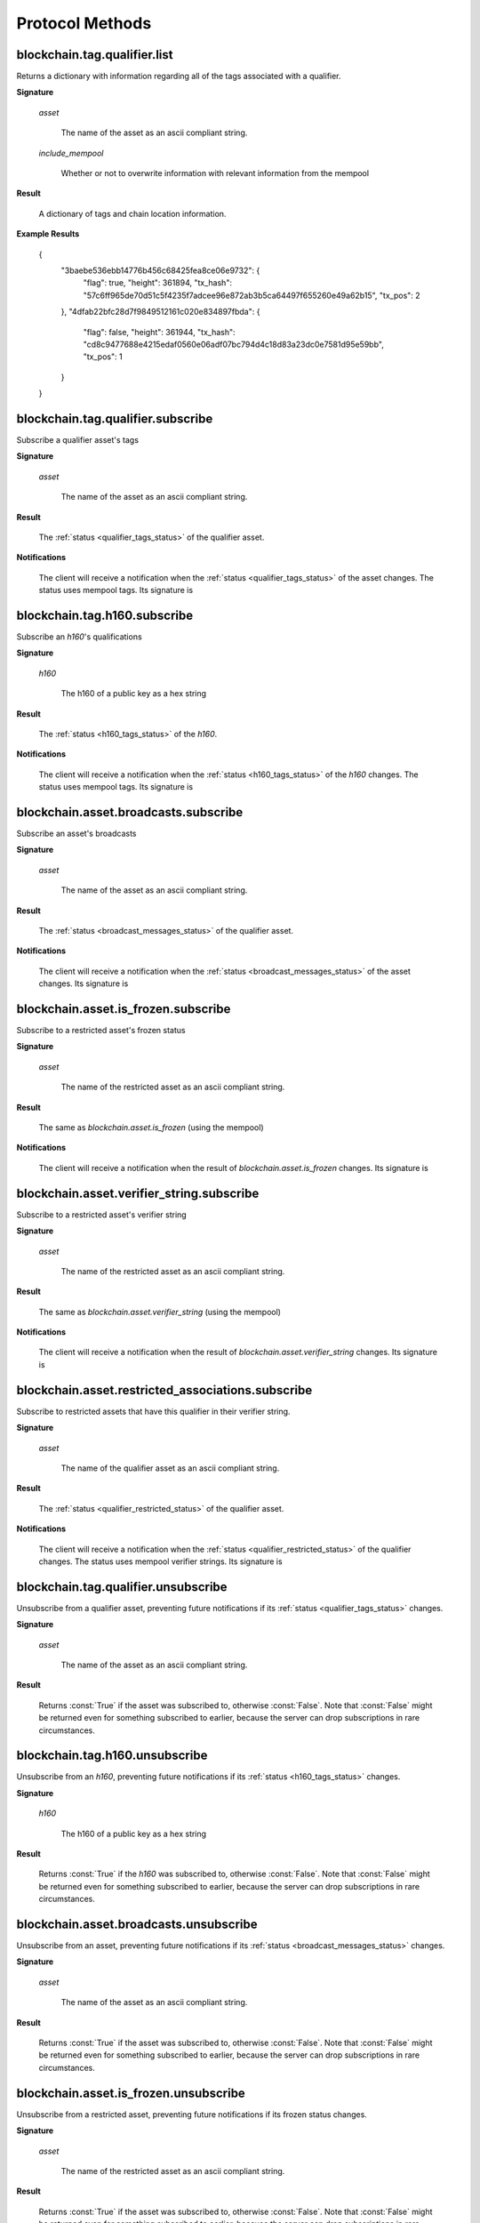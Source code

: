 ==================
 Protocol Methods
==================

blockchain.tag.qualifier.list
========================================

Returns a dictionary with information regarding all of the tags associated with a qualifier.

**Signature**

    .. function:: blockchain.tag.qualifier.list(asset, include_mempool=True)
    .. versionadded:: 1.11

    *asset*

      The name of the asset as an ascii compliant string.

    *include_mempool*

      Whether or not to overwrite information with relevant information from the mempool


**Result**

    A dictionary of tags and chain location information.

**Example Results**

    {
      "3baebe536ebb14776b456c68425fea8ce06e9732": {
          "flag": true,
          "height": 361894,
          "tx_hash": "57c6ff965de70d51c5f4235f7adcee96e872ab3b5ca64497f655260e49a62b15",
          "tx_pos": 2
      },
      "4dfab22bfc28d7f9849512161c020e834897fbda": {
          "flag": false,
          "height": 361944,
          "tx_hash": "cd8c9477688e4215edaf0560e06adf07bc794d4c18d83a23dc0e7581d95e59bb",
          "tx_pos": 1
      }
    }


blockchain.tag.qualifier.subscribe
===============================

Subscribe a qualifier asset's tags

**Signature**

  .. function:: blockchain.tag.qualifier.subscribe(asset)
  .. versionadded:: 1.11

  *asset*

    The name of the asset as an ascii compliant string.

**Result**

  The :ref:`status <qualifier_tags_status>` of the qualifier asset.

**Notifications**

  The client will receive a notification when the :ref:`status <qualifier_tags_status>` of the asset
  changes. The status uses mempool tags. Its signature is

    .. function:: blockchain.asset.broadcasts.subscribe(asset, status)
       :noindex:

blockchain.tag.h160.subscribe
===============================

Subscribe an `h160`'s qualifications

**Signature**

  .. function:: blockchain.tag.h160.subscribe(h160)
  .. versionadded:: 1.11

  *h160*

    The h160 of a public key as a hex string

**Result**

  The :ref:`status <h160_tags_status>` of the `h160`.

**Notifications**

  The client will receive a notification when the :ref:`status <h160_tags_status>` of the `h160`
  changes. The status uses mempool tags. Its signature is

    .. function:: blockchain.tag.h160.subscribe(h160, status)
       :noindex:

blockchain.asset.broadcasts.subscribe
===============================

Subscribe an asset's broadcasts

**Signature**

  .. function:: blockchain.asset.broadcasts.subscribe(asset)
  .. versionadded:: 1.11

  *asset*

    The name of the asset as an ascii compliant string.

**Result**

  The :ref:`status <broadcast_messages_status>` of the qualifier asset.

**Notifications**

  The client will receive a notification when the :ref:`status <broadcast_messages_status>` of the asset
  changes.  Its signature is

    .. function:: blockchain.asset.broadcasts.subscribe(asset, status)
       :noindex:

blockchain.asset.is_frozen.subscribe
===============================

Subscribe to a restricted asset's frozen status

**Signature**

  .. function:: blockchain.asset.is_frozen.subscribe(asset)
  .. versionadded:: 1.11

  *asset*

    The name of the restricted asset as an ascii compliant string.

**Result**

  The same as `blockchain.asset.is_frozen` (using the mempool)

**Notifications**

  The client will receive a notification when the result of `blockchain.asset.is_frozen` changes.
  Its signature is

    .. function:: blockchain.asset.is_frozen.subscribe(asset, result)
       :noindex:

blockchain.asset.verifier_string.subscribe
===============================

Subscribe to a restricted asset's verifier string

**Signature**

  .. function:: blockchain.asset.verifier_string.subscribe(asset)
  .. versionadded:: 1.11

  *asset*

    The name of the restricted asset as an ascii compliant string.

**Result**

  The same as `blockchain.asset.verifier_string` (using the mempool)

**Notifications**

  The client will receive a notification when the result of `blockchain.asset.verifier_string` changes.
  Its signature is

    .. function:: blockchain.asset.verifier_string.subscribe(asset, result)
       :noindex:

blockchain.asset.restricted_associations.subscribe
===============================

Subscribe to restricted assets that have this qualifier in their
verifier string.

**Signature**

  .. function:: blockchain.asset.restricted_associations.subscribe(asset)
  .. versionadded:: 1.11

  *asset*

    The name of the qualifier asset as an ascii compliant string.

**Result**

  The :ref:`status <qualifier_restricted_status>` of the qualifier asset.

**Notifications**

  The client will receive a notification when the :ref:`status <qualifier_restricted_status>` of the qualifier
  changes. The status uses mempool verifier strings. Its signature is

    .. function:: blockchain.asset.restricted_associations.subscribe(asset, status)
       :noindex:

blockchain.tag.qualifier.unsubscribe
=================================

Unsubscribe from a qualifier asset, preventing future notifications if its :ref:`status
<qualifier_tags_status>` changes.

**Signature**

  .. function:: blockchain.tag.qualifier.unsubscribe(asset)
  .. versionadded:: 1.11

  *asset*

    The name of the asset as an ascii compliant string.

**Result**

  Returns :const:`True` if the asset was subscribed to, otherwise :const:`False`.
  Note that :const:`False` might be returned even for something subscribed to earlier,
  because the server can drop subscriptions in rare circumstances.

blockchain.tag.h160.unsubscribe
=================================

Unsubscribe from an `h160`, preventing future notifications if its :ref:`status
<h160_tags_status>` changes.

**Signature**

  .. function:: blockchain.tag.h160.unsubscribe(h160)
  .. versionadded:: 1.11

  *h160*

    The h160 of a public key as a hex string

**Result**

  Returns :const:`True` if the `h160` was subscribed to, otherwise :const:`False`.
  Note that :const:`False` might be returned even for something subscribed to earlier,
  because the server can drop subscriptions in rare circumstances.

blockchain.asset.broadcasts.unsubscribe
=================================

Unsubscribe from an asset, preventing future notifications if its :ref:`status
<broadcast_messages_status>` changes.

**Signature**

  .. function:: blockchain.asset.broadcasts.unsubscribe(asset)
  .. versionadded:: 1.11

  *asset*

    The name of the asset as an ascii compliant string.

**Result**

  Returns :const:`True` if the asset was subscribed to, otherwise :const:`False`.
  Note that :const:`False` might be returned even for something subscribed to earlier,
  because the server can drop subscriptions in rare circumstances.

blockchain.asset.is_frozen.unsubscribe
=================================

Unsubscribe from a restricted asset, preventing future notifications if its 
frozen status changes.

**Signature**

  .. function:: blockchain.asset.is_frozen.unsubscribe(asset)
  .. versionadded:: 1.11

  *asset*

    The name of the restricted asset as an ascii compliant string.

**Result**

  Returns :const:`True` if the asset was subscribed to, otherwise :const:`False`.
  Note that :const:`False` might be returned even for something subscribed to earlier,
  because the server can drop subscriptions in rare circumstances.

blockchain.asset.verifier_string.unsubscribe
=================================

Unsubscribe from a restricted asset, preventing future notifications if its 
verifier string changes.

**Signature**

  .. function:: blockchain.asset.verifier_string.unsubscribe(asset)
  .. versionadded:: 1.11

  *asset*

    The name of the restricted asset as an ascii compliant string.

**Result**

  Returns :const:`True` if the asset was subscribed to, otherwise :const:`False`.
  Note that :const:`False` might be returned even for something subscribed to earlier,
  because the server can drop subscriptions in rare circumstances.

blockchain.asset.restricted_associations.unsubscribe
=================================

Unsubscribe from a qualifier asset, preventing future notifications if its :ref:`status
<qualifier_restricted_status>` changes.

**Signature**

  .. function:: blockchain.asset.restricted_associations.unsubscribe(asset)
  .. versionadded:: 1.11

  *asset*

    The name of the qualifier asset as an ascii compliant string.

**Result**

  Returns :const:`True` if the asset was subscribed to, otherwise :const:`False`.
  Note that :const:`False` might be returned even for something subscribed to earlier,
  because the server can drop subscriptions in rare circumstances.

blockchain.tag.check
========================================

Returns a dictionary with information regarding a tagged address's h160.

**Signature**

    .. function:: blockchain.tag.check(h160, asset)
    .. versionchanged:: 1.11
      renamed function
    .. versionadded:: 1.10

    *h160*

      The h160 of a public key as a hex string

    *asset*

      A restricted or qualifing asset as an ascii-compliant string

**Result**

    A dictionary containing a flag. If there is no on-chain data, this defaults to :const:`false`. Otherwise chain location information is included.

    If *asset* is a qualifing asset, a :const:`true` flag denotes that this public key is tagged by qualifier.

    If *asset* is a restricted asset, a :const:`true` flag denotes that this public key is frozen from spending the restricted asset.

**Example Results**

    {
      "flag": true,
      "height": 1047144,
      "tx_hash": "7e176ed933db1d57b81d939b5ee328bbd483d62f896c2bf0f0c709c44d7790b1",
      "tx_pos": 1
    }

blockchain.tag.h160.list
========================================

Returns a dictionary with information regarding all of the tags associated with a h160.

**Signature**

    .. function:: blockchain.tag.h160.list(h160, include_mempool=True)
    .. versionchanged:: 1.11
      renamed function
    .. versionadded:: 1.10

    *h160*

      The h160 of a public key as a hex string

    *include_mempool*

      Whether or not to overwrite information with relevant information from the mempool


**Result**

    A dictionary of tags and chain location information.

**Example Results**

    {
      "#QUALTEST": {
          "flag": true,
          "height": 1047144,
          "tx_hash": "7e176ed933db1d57b81d939b5ee328bbd483d62f896c2bf0f0c709c44d7790b1",
          "tx_pos": 1
      },
      "$TESTASSET1": {
          "flag": true,
          "height": 1047145,
          "tx_hash": "a93d7bd4cbc83ba334b48658a9b94a4718c497c0d7c39cba8281a07249fc1431",
          "tx_pos": 1
      }
    }

blockchain.asset.is_frozen
========================================

Returns a dictionary with information regarding whether a restricted asset is globally frozen.

**Signature**

    .. function:: blockchain.asset.is_frozen(asset, include_mempool=True)
    .. versionadded:: 1.10

    *asset*

      A restricted asset as an ascii-compliant string

    *include_mempool*

      Whether or not to overwrite information with relevant information from the mempool


**Result**

    A dictionary containing a *frozen* booelean. If there is no on-chain data, this defaults to :const:`false`. Otherwise chain location information is included.

**Example Results**

    {
      "frozen": false,
      "height": 1047127,
      "tx_hash": "41ac251f352ba497c8b3af9e28aa0db889da287423a01e611c6169cc43b8596b",
      "tx_pos": 1
    }

blockchain.asset.verifier_string
========================================

Returns a dictionary with information about a restricted asset's qualifications

**Signature**

    .. function:: blockchain.asset.verifier_string(asset, include_mempool=True)
    .. versionchanged:: 1.11
      renamed function
    .. versionadded:: 1.10

    *asset*

      A restricted asset as an ascii-compliant string

    *include_mempool*

      Whether or not to overwrite information with relevant information from the mempool


**Result**

    A dictionary containing a qualifier boolean logic string to show what qualifier tags an address needs to recieve this asset.

**Example Results**

    {
      "height": 1047149,
      "qualifying_tx_pos": 1,
      "restricted_tx_pos": 4,
      "string": "QUALTEST|QUALTEST",
      "tx_hash": "db27e9b9471f5695685fb018889ac4601720655f68194bfbbc5a835fb35b4369"
    }

blockchain.asset.restricted_associations
========================================

Returns a list of restricted assets of who's qualifing string contains the qualifier asset in some form

**Signature**

    .. function:: blockchain.asset.restricted_associations(asset, include_mempool=True)
    .. versionchanged:: 1.11
    .. versionadded:: 1.10

    *asset*

      A qualifying asset as an ascii-compliant string

    *include_mempool*

      Whether or not to overwrite information with relevant information from the mempool


**Result**

    A dictionary containing restricted assets and on-chain location data

**Example Results**

    {
      "$SWAP": {
          "associated": true,
          "height": 756895,
          "qualifying_tx_pos": 0,
          "restricted_tx_pos": 4,
          "tx_hash": "a2b634e160974348647484302501a64bc80a841d4a9ea833498a47e72e987628"
      }
    }

blockchain.asset.list_addresses_by_asset
========================================

An **optional** method. Requires --assetindex=1 in ravend. Returns an error if unavaliable. Returns a dictionary with information about what address(es) hold an asset.

**Signature**

  .. function:: blockchain.asset.list_addresses_by_asset(asset, onlytotal=false, count=1000, start=0)
  .. versionadded:: 1.9

  *asset*

    An ascii-compliant asset name

  *onlytotal*

    If :const:`True`, only the number of addresses holding this asset is returned.
    Otherwise, addresses with values are returned.

  *count*

    Only matters if :const:`onlytotal` is :const:`True`.
    Truncates the results to this number. Maximum of 1000 and must be at least 1.

  *start*

    Only matters if :const:`onlytotal` is :const:`True`.
    Result skips over this many addresses and returns the next :const:`count`. Must be
    0 or greater.

**Result**

    If *onlytotal* is :const:`false`:

       A dictionary mapping addresses to their asset count

    If *onlytotal* is :const:`true`:

       A dictionary denoting how many addresses total hold this asset

**Example Results**

When *onlytotal* is :const:`false`::

 {
    "R9HC7XkCwnQA5dQZ18BntXgUe9ESuALU3J": 2,
    "R9HCY7PtFZb6RkvdnpDjDhguRTWMTEYW6q": 1,
    "R9HCbhPSLkPtnESx2FSSUEdAxK6CfVQKJ3": 1,
    "R9HCeygiyUGSuB2njMEy3P5NDNdL2zuCDv": 1,
    "R9HCgctF8nRUfR7Liy2WJw6nN6naeihYDa": 1,
    "R9HCmJtzYdCJ4Zw2ziaSgwWzwQPqsopRWA": 1,
    "R9HCsMj7kCMatpR6sWo9dwNUA3caLf4G6F": 1,
    "R9HD36FUXbF1Eq6ZU4ukQAHKXrUcB5zz6n": 1,
    "R9HD7HTST7SshLdbHdGpFXNpXWab1iRQEF": 1,
    "R9HDH3ZDuLRVF8ivzUwnojZa7thtRXQooM": 1
 }

When *onlytotal* is :const:`true`::

 {
    "unique_addresses": 91570
 }

blockchain.asset.get_assets_with_prefix
=======================================

Returns a list of assets that begin with the prefix. Comparable to the regex
\^{{prefix}}.*\.

**Signature**

  .. function:: blockchain.asset.get_assets_with_prefix(prefix)
  .. versionadded:: 1.9

  *prefix*

    What the asset should begin with.

**Result**

  A list of assets that begin with the prefix.

**Result Example**

::

  [AN_ASSET, ANT, AN_ASSET/SUB_ASSET, ANT#UNIQUE]

blockchain.asset.broadcasts
=======================================

Return the messages broadcast from a (message channel) asset broadcast.

**Signature**

  .. function:: blockchain.asset.broadcasts(message_channel)
  .. versionadded:: 1.9

  *message_channel*

    The message channel asset.

**Result**

  A list containing a history of all broadcasts made from this message
  channel sorted by height. The values are txid, the broadcast
  data, the transaction height, and position in the transactions of the broadcast.

**Result Example**

::

  [
    {
      "tx_hash": "d5948b8df75c2590bcf4cc2c73abccdfd13ad5afbe37f4445abcc0a048392782",
      "data": "Qme7ss3ARVgxv6rXqVPiikMJ8u2NLgmgszg13pYrDKEoiu",
      "height": 1830170,
      "tx_pos": 1
    }
  ]

blockchain.asset.get_meta
=================================

Return metadata associated with a certain asset.

**Signature**

  .. function:: blockchain.asset.get_meta(asset, include_mempool=True)
  .. versionchanged:: 1.11
  .. versionadded:: 1.8

  *asset*

    The name of the asset as an ascii compliant string.

  *include_mempool*

    Whether or not to overwrite information with relevant information from the mempool

**Result**

  Each result is a dictionary with the following keys:

  * *sats_in_circulation*

    A number from 1-21,000,000,000*100,000,000.
    The number of this asset currently in circulation. (The total number of this asset created.)

  * *divisions*

    A number from 0-8.
    The number of sub-divisions this asset can be split into.
    0 means whole numbers, 1 means tenths, 2 means hundredths, etc.

  * *reissuable*

    A boolean.
    Whether the owner of this asset's ownership asset can change its
    metadata.

  * *has_ipfs*

    A boolean.
    Whether this asset has an associated IPFS hash.

  * *ipfs*

    Only if *has_ipfs* is *true*.
    The base58 encoded IPFS hash associated with this asset.

  * *source*

    The source of this metadata on-chain.

  * *source_divisions*

    The previous source of this metadata on-chain that has divisions. (Only if this asset has been reissued with an divisions value of 0xFF.)

  * *source_ipfs*

    The previous source of this metadata on-chain that has the ipfs. (Only if this asset has been reissued with no asset change.)

**Result Example**

::

  {
    "sats_in_circulation": 100000000,
    "divisions": 0,
    "has_ipfs": 1,
    "ipfs": "QmeGgd16sWq6TNfXy8xzwQWRhv1vZUjP1LBxVnfaHaoV25",
    "reissuable": 0,
    "source":
        {
        "tx_hash": "9f2c45a12db0144909b5db269415f7319179105982ac70ed80d76ea79d923ebf",
        "tx_pos": 0,
        "height": 203500
        },
    "source_prev":
        {
        "tx_hash": "2c9f45a12db0144909b5db269415f7319179105982ac70ed80d76ea79d92bf3e",
        "tx_pos": 1,
        "height": 104501
        }
  }

blockchain.asset.subscribe
===============================

Subscribe to an asset.

**Signature**

  .. function:: blockchain.asset.subscribe(asset)
  .. versionadded:: 1.8

  *asset*

    The name of the asset as an ascii compliant string.

**Result**

  The :ref:`status <asset_status>` of the asset.

**Notifications**

  The client will receive a notification when the :ref:`status <asset_status>` of the asset
  changes.  Its signature is

    .. function:: blockchain.asset.subscribe(asset, status)
       :noindex:

blockchain.asset.unsubscribe
=================================

Unsubscribe from an asset, preventing future notifications if its :ref:`status
<asset_status>` changes.

**Signature**

  .. function:: blockchain.asset.subscribe(asset)
  .. versionadded:: 1.8

  *asset*

    The name of the asset as an ascii compliant string.

**Result**

  Returns :const:`True` if the asset was subscribed to, otherwise :const:`False`.
  Note that :const:`False` might be returned even for something subscribed to earlier,
  because the server can drop subscriptions in rare circumstances.

blockchain.block.header
=======================

Return the block header at the given height.

**Signature**

  .. function:: blockchain.block.header(height, cp_height=0)
  .. versionadded:: 1.3
  .. versionchanged:: 1.4
     *cp_height* parameter added
  .. versionchanged:: 1.4.1

  *height*

    The height of the block, a non-negative integer.

  *cp_height*

    Checkpoint height, a non-negative integer.  Ignored if zero,
    otherwise the following must hold:

      *height* <= *cp_height*

**Result**

  If *cp_height* is zero, the raw block header as a hexadecimal
  string.

  Otherwise a dictionary with the following keys.  This provides a
  proof that the given header is present in the blockchain; presumably
  the client has the merkle root hard-coded as a checkpoint.

  * *branch*

    The merkle branch of *header* up to *root*, deepest pairing first.

  * *header*

    The raw block header as a hexadecimal string.  Starting with version 1.4.1,
    AuxPoW data (if present in the original header) is truncated.

  * *root*

    The merkle root of all blockchain headers up to and including
    *cp_height*.


**Example Result**

With *height* 5 and *cp_height* 0 on the Bitcoin Cash chain:

::

   "0100000085144a84488ea88d221c8bd6c059da090e88f8a2c99690ee55dbba4e00000000e11c48fecdd9e72510ca84f023370c9a38bf91ac5cae88019bee94d24528526344c36649ffff001d1d03e477"

.. _cp_height example:

With *cp_height* 8::

  {
    "branch": [
       "000000004ebadb55ee9096c9a2f8880e09da59c0d68b1c228da88e48844a1485",
       "96cbbc84783888e4cc971ae8acf86dd3c1a419370336bb3c634c97695a8c5ac9",
       "965ac94082cebbcffe458075651e9cc33ce703ab0115c72d9e8b1a9906b2b636",
       "89e5daa6950b895190716dd26054432b564ccdc2868188ba1da76de8e1dc7591"
       ],
    "header": "0100000085144a84488ea88d221c8bd6c059da090e88f8a2c99690ee55dbba4e00000000e11c48fecdd9e72510ca84f023370c9a38bf91ac5cae88019bee94d24528526344c36649ffff001d1d03e477",
    "root": "e347b1c43fd9b5415bf0d92708db8284b78daf4d0e24f9c3405f45feb85e25db"
  }

blockchain.block.headers
========================

Return a concatenated chunk of block headers from the main chain.

**Signature**

  .. function:: blockchain.block.headers(start_height, count, cp_height=0)
  .. versionadded:: 1.2
  .. versionchanged:: 1.4
     *cp_height* parameter added
  .. versionchanged:: 1.4.1

  *start_height*

    The height of the first header requested, a non-negative integer.

  *count*

    The number of headers requested, a non-negative integer.

  *cp_height*

    Checkpoint height, a non-negative integer.  Ignored if zero,
    otherwise the following must hold:

      *start_height* + (*count* - 1) <= *cp_height*

**Result**

  A dictionary with the following members:

  * *count*

    The number of headers returned, between zero and the number
    requested.  If the chain has not extended sufficiently far, only
    the available headers will be returned.  If more headers than
    *max* were requested at most *max* will be returned.

  * *hex*

    The binary block headers concatenated together in-order as a
    hexadecimal string.  Starting with version 1.4.1, AuxPoW data (if present
    in the original header) is truncated if *cp_height* is nonzero.

  * *max*

    The maximum number of headers the server will return in a single
    request.

  The dictionary additionally has the following keys if *count* and
  *cp_height* are not zero.  This provides a proof that all the given
  headers are present in the blockchain; presumably the client has the
  merkle root hard-coded as a checkpoint.

  * *root*

    The merkle root of all blockchain headers up to and including
    *cp_height*.

  * *branch*

    The merkle branch of the last returned header up to *root*,
    deepest pairing first.


**Example Response**

See :ref:`here <cp_height example>` for an example of *root* and
*branch* keys.

::

  {
    "count": 2,
    "hex": "0100000000000000000000000000000000000000000000000000000000000000000000003ba3edfd7a7b12b27ac72c3e67768f617fc81bc3888a51323a9fb8aa4b1e5e4a29ab5f49ffff001d1dac2b7c010000006fe28c0ab6f1b372c1a6a246ae63f74f931e8365e15a089c68d6190000000000982051fd1e4ba744bbbe680e1fee14677ba1a3c3540bf7b1cdb606e857233e0e61bc6649ffff001d01e36299"
    "max": 2016
  }

blockchain.estimatefee
======================

Return the estimated transaction fee per kilobyte for a transaction to
be confirmed within a certain number of blocks.

**Signature**

  .. function:: blockchain.estimatefee(number)

  *number*

    The number of blocks to target for confirmation.

**Result**

  The estimated transaction fee in coin units per kilobyte, as a
  floating point number.  If the daemon does not have enough
  information to make an estimate, the integer ``-1`` is returned.

**Example Result**

::

  0.00001


blockchain.headers.subscribe
============================

Subscribe to receive block headers when a new block is found.

**Signature**

  .. function:: blockchain.headers.subscribe()

**Result**

  The header of the current block chain tip.  The result is a dictionary with two members:

  * *hex*

    The binary header as a hexadecimal string.

  * *height*

    The height of the header, an integer.

**Example Result**

::

   {
     "height": 520481,
     "hex": "00000020890208a0ae3a3892aa047c5468725846577cfcd9b512b50000000000000000005dc2b02f2d297a9064ee103036c14d678f9afc7e3d9409cf53fd58b82e938e8ecbeca05a2d2103188ce804c4"
   }

**Notifications**

  As this is a subscription, the client will receive a notification
  when a new block is found.  The notification's signature is:

    .. function:: blockchain.headers.subscribe(header)
       :noindex:

    * *header*

      See **Result** above.

.. note:: should a new block arrive quickly, perhaps while the server
  is still processing prior blocks, the server may only notify of the
  most recent chain tip.  The protocol does not guarantee notification
  of all intermediate block headers.

  In a similar way the client must be prepared to handle chain
  reorganisations.  Should a re-org happen the new chain tip will not
  sit directly on top of the prior chain tip.  The client must be able
  to figure out the common ancestor block and request any missing
  block headers to acquire a consistent view of the chain state.


blockchain.relayfee
===================

Return the minimum fee a low-priority transaction must pay in order to
be accepted to the daemon's memory pool.

**Signature**

  .. function:: blockchain.relayfee()

**Result**

  The fee in whole coin units as a floating point number.

**Example Results**

::

   0.000001

blockchain.scripthash.get_balance
=================================

Return the confirmed and unconfirmed balances of a :ref:`script hash
<script hashes>`.

**Signature**

  .. function:: blockchain.scripthash.get_balance(scripthash, asset=False)
  .. versionadded:: 1.1

  *scripthash*

    The script hash as a hexadecimal string.

  *asset*

    An optional value that can be: :const:`False` to return only the AIPG balance, :const:`True` to 
    return all balances, an asset name to return the balance for the asset, or a list of assets to return
    the balances for those assets (a value of null indicates AIPG outputs).

**Result**

  A dictionary with keys `confirmed` and `unconfirmed`.  The value of
  each is the appropriate balance in minimum coin units (satoshis).

  If more than one set of balances is to be returned, the result will
  be a dictionary of asset names whose value is the above. AIPG values
  will be denoted as "AIPG".

**Result Example**

::

  {
    "confirmed": 103873966,
    "unconfirmed": 23684400
  }

::

  {
    "AIPG": {
      "confirmed": 103873966,
      "unconfirmed": 23684400
    },
    "TEST": {
      "confirmed": 1000000,
      "unconfirmed": 0
    }
  }

blockchain.scripthash.get_history
=================================

Return the confirmed and unconfirmed history of a :ref:`script hash
<script hashes>`.

**Signature**

  .. function:: blockchain.scripthash.get_history(scripthash)
  .. versionadded:: 1.1

  *scripthash*

    The script hash as a hexadecimal string.

**Result**

  A list of confirmed transactions in blockchain order, with the
  output of :func:`blockchain.scripthash.get_mempool` appended to the
  list.  Each confirmed transaction is a dictionary with the following
  keys:

  * *height*

    The integer height of the block the transaction was confirmed in.

  * *tx_hash*

    The transaction hash in hexadecimal.

  See :func:`blockchain.scripthash.get_mempool` for how mempool
  transactions are returned.

**Result Examples**

::

  [
    {
      "height": 200004,
      "tx_hash": "acc3758bd2a26f869fcc67d48ff30b96464d476bca82c1cd6656e7d506816412"
    },
    {
      "height": 215008,
      "tx_hash": "f3e1bf48975b8d6060a9de8884296abb80be618dc00ae3cb2f6cee3085e09403"
    }
  ]

::

  [
    {
      "fee": 20000,
      "height": 0,
      "tx_hash": "9fbed79a1e970343fcd39f4a2d830a6bde6de0754ed2da70f489d0303ed558ec"
    }
  ]

blockchain.scripthash.get_mempool
=================================

Return the unconfirmed transactions of a :ref:`script hash <script
hashes>`.

**Signature**

  .. function:: blockchain.scripthash.get_mempool(scripthash)
  .. versionadded:: 1.1

  *scripthash*

    The script hash as a hexadecimal string.

**Result**

  A list of mempool transactions in arbitrary order.  Each mempool
  transaction is a dictionary with the following keys:

  * *height*

    ``0`` if all inputs are confirmed, and ``-1`` otherwise.

  * *tx_hash*

    The transaction hash in hexadecimal.

  * *fee*

    The transaction fee in minimum coin units (satoshis).

**Result Example**

::

  [
    {
      "tx_hash": "45381031132c57b2ff1cbe8d8d3920cf9ed25efd9a0beb764bdb2f24c7d1c7e3",
      "height": 0,
      "fee": 24310
    }
  ]


blockchain.scripthash.listunspent
=================================

Return an ordered list of UTXOs sent to a script hash.

**Signature**

  .. function:: blockchain.scripthash.listunspent(scripthash, asset=False)
  .. versionadded:: 1.1

  *scripthash*

    The script hash as a hexadecimal string.

  *asset*

    An optional value that can be: :const:`False` to return only AIPG outputs, :const:`True` to 
    return all utxos, an asset name to return outputs for the asset, or a list of assets to return
    outputs for those assets (a value of null indicates AIPG outputs).

**Result**

  A list of unspent outputs in blockchain order.  This function takes
  the mempool into account.  Mempool transactions paying to the
  address are included at the end of the list in an undefined order.
  Any output that is spent in the mempool does not appear.  Each
  output is a dictionary with the following keys:

  * *height*

    The integer height of the block the transaction was confirmed in.
    ``0`` if the transaction is in the mempool.

  * *tx_pos*

    The zero-based index of the output in the transaction's list of
    outputs.

  * *tx_hash*

    The output's transaction hash as a hexadecimal string.

  * *asset*

    The output's asset if any (can be null).

  * *value*

    The output's value in minimum coin units (satoshis).

**Result Example**

::

  [
    {
      "asset": null,
      "tx_pos": 0,
      "value": 45318048,
      "tx_hash": "9f2c45a12db0144909b5db269415f7319179105982ac70ed80d76ea79d923ebf",
      "height": 437146
    },
    {
      "asset": "TEST",
      "tx_pos": 0,
      "value": 919195,
      "tx_hash": "3d2290c93436a3e964cfc2f0950174d8847b1fbe3946432c4784e168da0f019f",
      "height": 441696
    }
  ]

.. _subscribed:

blockchain.scripthash.subscribe
===============================

Subscribe to a script hash.

**Signature**

  .. function:: blockchain.scripthash.subscribe(scripthash)
  .. versionadded:: 1.1

  *scripthash*

    The script hash as a hexadecimal string.

**Result**

  The :ref:`status <status>` of the script hash.

**Notifications**

  The client will receive a notification when the :ref:`status <status>` of the script
  hash changes.  Its signature is

    .. function:: blockchain.scripthash.subscribe(scripthash, status)
       :noindex:

blockchain.scripthash.unsubscribe
=================================

Unsubscribe from a script hash, preventing future notifications if its :ref:`status
<status>` changes.

**Signature**

  .. function:: blockchain.scripthash.unsubscribe(scripthash)
  .. versionadded:: 1.4.2

  *scripthash*

    The script hash as a hexadecimal string.

**Result**

  Returns :const:`True` if the scripthash was subscribed to, otherwise :const:`False`.
  Note that :const:`False` might be returned even for something subscribed to earlier,
  because the server can drop subscriptions in rare circumstances.

blockchain.transaction.broadcast
================================

Broadcast a transaction to the network.

**Signature**

  .. function:: blockchain.transaction.broadcast(raw_tx)
  .. versionchanged:: 1.1
     errors returned as JSON RPC errors rather than as a result.

  *raw_tx*

    The raw transaction as a hexadecimal string.

**Result**

  The transaction hash as a hexadecimal string.

  **Note** protocol version 1.0 (only) does not respond according to
  the JSON RPC specification if an error occurs.  If the daemon
  rejects the transaction, the result is the error message string from
  the daemon, as if the call were successful.  The client needs to
  determine if an error occurred by comparing the result to the
  expected transaction hash.

**Result Examples**

::

   "a76242fce5753b4212f903ff33ac6fe66f2780f34bdb4b33b175a7815a11a98e"

Protocol version 1.0 returning an error as the result:

::

  "258: txn-mempool-conflict"

blockchain.transaction.get
==========================

Return a raw transaction.

**Signature**

  .. function:: blockchain.transaction.get(tx_hash, verbose=false)
  .. versionchanged:: 1.1
     ignored argument *height* removed
  .. versionchanged:: 1.2
     *verbose* argument added

  *tx_hash*

    The transaction hash as a hexadecimal string.

  *verbose*

    Whether a verbose coin-specific response is required.

**Result**

    If *verbose* is :const:`false`:

       The raw transaction as a hexadecimal string.

    If *verbose* is :const:`true`:

       The result is a coin-specific dictionary -- whatever the coin
       daemon returns when asked for a verbose form of the raw
       transaction.

**Example Results**

When *verbose* is :const:`false`::

  "01000000015bb9142c960a838329694d3fe9ba08c2a6421c5158d8f7044cb7c48006c1b48"
  "4000000006a4730440220229ea5359a63c2b83a713fcc20d8c41b20d48fe639a639d2a824"
  "6a137f29d0fc02201de12de9c056912a4e581a62d12fb5f43ee6c08ed0238c32a1ee76921"
  "3ca8b8b412103bcf9a004f1f7a9a8d8acce7b51c983233d107329ff7c4fb53e44c855dbe1"
  "f6a4feffffff02c6b68200000000001976a9141041fb024bd7a1338ef1959026bbba86006"
  "4fe5f88ac50a8cf00000000001976a91445dac110239a7a3814535c15858b939211f85298"
  "88ac61ee0700"

When *verbose* is :const:`true`::

 {
   "blockhash": "0000000000000000015a4f37ece911e5e3549f988e855548ce7494a0a08b2ad6",
   "blocktime": 1520074861,
   "confirmations": 679,
   "hash": "36a3692a41a8ac60b73f7f41ee23f5c917413e5b2fad9e44b34865bd0d601a3d",
   "hex": "01000000015bb9142c960a838329694d3fe9ba08c2a6421c5158d8f7044cb7c48006c1b484000000006a4730440220229ea5359a63c2b83a713fcc20d8c41b20d48fe639a639d2a8246a137f29d0fc02201de12de9c056912a4e581a62d12fb5f43ee6c08ed0238c32a1ee769213ca8b8b412103bcf9a004f1f7a9a8d8acce7b51c983233d107329ff7c4fb53e44c855dbe1f6a4feffffff02c6b68200000000001976a9141041fb024bd7a1338ef1959026bbba860064fe5f88ac50a8cf00000000001976a91445dac110239a7a3814535c15858b939211f8529888ac61ee0700",
   "locktime": 519777,
   "size": 225,
   "time": 1520074861,
   "txid": "36a3692a41a8ac60b73f7f41ee23f5c917413e5b2fad9e44b34865bd0d601a3d",
   "version": 1,
   "vin": [ {
     "scriptSig": {
       "asm": "30440220229ea5359a63c2b83a713fcc20d8c41b20d48fe639a639d2a8246a137f29d0fc02201de12de9c056912a4e581a62d12fb5f43ee6c08ed0238c32a1ee769213ca8b8b[ALL|FORKID] 03bcf9a004f1f7a9a8d8acce7b51c983233d107329ff7c4fb53e44c855dbe1f6a4",
       "hex": "4730440220229ea5359a63c2b83a713fcc20d8c41b20d48fe639a639d2a8246a137f29d0fc02201de12de9c056912a4e581a62d12fb5f43ee6c08ed0238c32a1ee769213ca8b8b412103bcf9a004f1f7a9a8d8acce7b51c983233d107329ff7c4fb53e44c855dbe1f6a4"
     },
     "sequence": 4294967294,
     "txid": "84b4c10680c4b74c04f7d858511c42a6c208bae93f4d692983830a962c14b95b",
     "vout": 0}],
   "vout": [ { "n": 0,
              "scriptPubKey": { "addresses": [ "12UxrUZ6tyTLoR1rT1N4nuCgS9DDURTJgP"],
                                "asm": "OP_DUP OP_HASH160 1041fb024bd7a1338ef1959026bbba860064fe5f OP_EQUALVERIFY OP_CHECKSIG",
                                "hex": "76a9141041fb024bd7a1338ef1959026bbba860064fe5f88ac",
                                "reqSigs": 1,
                                "type": "pubkeyhash"},
              "value": 0.0856647},
            { "n": 1,
              "scriptPubKey": { "addresses": [ "17NMgYPrguizvpJmB1Sz62ZHeeFydBYbZJ"],
                                "asm": "OP_DUP OP_HASH160 45dac110239a7a3814535c15858b939211f85298 OP_EQUALVERIFY OP_CHECKSIG",
                                "hex": "76a91445dac110239a7a3814535c15858b939211f8529888ac",
                                "reqSigs": 1,
                                "type": "pubkeyhash"},
              "value": 0.1360904}]}

blockchain.transaction.get_merkle
=================================

Return the merkle branch to a confirmed transaction given its hash
and height.

**Signature**

  .. function:: blockchain.transaction.get_merkle(tx_hash, height)

  *tx_hash*

    The transaction hash as a hexadecimal string.

  *height*

    The height at which it was confirmed, an integer.

**Result**

  A dictionary with the following keys:

  * *block_height*

    The height of the block the transaction was confirmed in.

  * *merkle*

    A list of transaction hashes the current hash is paired with,
    recursively, in order to trace up to obtain merkle root of the
    block, deepest pairing first.

  * *pos*

    The 0-based index of the position of the transaction in the
    ordered list of transactions in the block.

**Result Example**

::

  {
    "merkle":
    [
      "713d6c7e6ce7bbea708d61162231eaa8ecb31c4c5dd84f81c20409a90069cb24",
      "03dbaec78d4a52fbaf3c7aa5d3fccd9d8654f323940716ddf5ee2e4bda458fde",
      "e670224b23f156c27993ac3071940c0ff865b812e21e0a162fe7a005d6e57851",
      "369a1619a67c3108a8850118602e3669455c70cdcdb89248b64cc6325575b885",
      "4756688678644dcb27d62931f04013254a62aeee5dec139d1aac9f7b1f318112",
      "7b97e73abc043836fd890555bfce54757d387943a6860e5450525e8e9ab46be5",
      "61505055e8b639b7c64fd58bce6fc5c2378b92e025a02583303f69930091b1c3",
      "27a654ff1895385ac14a574a0415d3bbba9ec23a8774f22ec20d53dd0b5386ff",
      "5312ed87933075e60a9511857d23d460a085f3b6e9e5e565ad2443d223cfccdc",
      "94f60b14a9f106440a197054936e6fb92abbd69d6059b38fdf79b33fc864fca0",
      "2d64851151550e8c4d337f335ee28874401d55b358a66f1bafab2c3e9f48773d"
    ],
    "block_height": 450538,
    "pos": 710
  }


blockchain.transaction.get_tsc_merkle
=====================================

Return the TSC Bitcoin Association merkle proof in standardised format for a confirmed
transaction given its hash and height. Additional options include: txid_or_tx and target_type.

See: https://tsc.bitcoinassociation.net/standards/merkle-proof-standardised-format/

**Signature**

  .. function:: blockchain.transaction.get_tsc_merkle(tx_hash, height, txid_or_tx="txid", target_type="block_hash")

  *tx_hash*

    The transaction hash as a hexadecimal string.

  *height*

    The height at which it was confirmed, an integer.

  *txid_or_tx*

    Takes two possible values: "txid" or "tx".
    Selects whether to return the transaction hash or the full transaction as a hexadecimal string.

  *target_type*

    Takes three possible values: "block_hash", "block_header", "merkle_root"
    The selected target is returned as a hexidecimal string in the response.


**Result**

  A dictionary with the following keys:

  * *composite*

    Included for completeness. Whether or not this is a composite merkle proof (for two or more
    transactions). ElectrumX does not support composite proofs at this time (always False).

  * *index*

    The 0-based position index of the transaction in the block.

  * *nodes*

    The list of hash pairs making up the merkle branch. "Duplicate" hashes (see TSC merkle proof
    format spec.) are replaced with asterixes as they can be derived by the client.

  * *proofType*

    Included for completeness. Specifies the proof type as either 'branch' or 'tree' type.
    ElectrumX only supports 'branch' proof types.

  * *target*

    Either the block_hash, block_header or merkle_root as a hexidecimal string.

  * *targetType*

    Takes three possible values: "block_hash", "block_header", "merkle_root"

  * *txOrId*

    Either a 32 byte tx hash or a full transaction as a hexidecimal string.

**Result Example**

::

    {
        'composite': False,
        'index': 4,
        'nodes': [
            '*',
            '*',
            '80c0100bc080eb0d2e205dc687056dc13c2079d0959c70cad8856fea88c74aba'],
        'proofType': 'branch',
        'target': '29442cb6e2ee547fcf5200dfb1b4018f4fc5ce5a220bb5ec3729a686885692fc',
        'targetType': 'block_hash',
        'txOrId': 'ed5a81e439e1cd9139ddb81da80bfa7cfc31e323aea544ca92a9ee1d84b9fb2f'
    }

blockchain.transaction.id_from_pos
==================================

Return a transaction hash and optionally a merkle proof,
given a block height and a position in the block.

**Signature**

  .. function:: blockchain.transaction.id_from_pos(height, tx_pos, merkle=false)
  .. versionadded:: 1.4

  *height*

    The main chain block height, a non-negative integer.

  *tx_pos*

    A zero-based index of the transaction in the given block, an integer.

  *merkle*

    Whether a merkle proof should also be returned, a boolean.

**Result**

  If *merkle* is :const:`false`, the transaction hash as a hexadecimal string.
  If :const:`true`, a dictionary with the following keys:

  * *tx_hash*

    The transaction hash as a hexadecimal string.

  * *merkle*

    A list of transaction hashes the current hash is paired with,
    recursively, in order to trace up to obtain merkle root of the
    block, deepest pairing first.

**Example Results**

When *merkle* is :const:`false`::

  "fc12dfcb4723715a456c6984e298e00c479706067da81be969e8085544b0ba08"

When *merkle* is :const:`true`::

  {
    "tx_hash": "fc12dfcb4723715a456c6984e298e00c479706067da81be969e8085544b0ba08",
    "merkle":
    [
      "928c4275dfd6270349e76aa5a49b355eefeb9e31ffbe95dd75fed81d219a23f8",
      "5f35bfb3d5ef2ba19e105dcd976928e675945b9b82d98a93d71cbad0e714d04e",
      "f136bcffeeed8844d54f90fc3ce79ce827cd8f019cf1d18470f72e4680f99207",
      "6539b8ab33cedf98c31d4e5addfe40995ff96c4ea5257620dfbf86b34ce005ab",
      "7ecc598708186b0b5bd10404f5aeb8a1a35fd91d1febbb2aac2d018954885b1e",
      "a263aae6c470b9cde03b90675998ff6116f3132163911fafbeeb7843095d3b41",
      "c203983baffe527edb4da836bc46e3607b9a36fa2c6cb60c1027f0964d971b29",
      "306d89790df94c4632d652d142207f53746729a7809caa1c294b895a76ce34a9",
      "c0b4eff21eea5e7974fe93c62b5aab51ed8f8d3adad4583c7a84a98f9e428f04",
      "f0bd9d2d4c4cf00a1dd7ab3b48bbbb4218477313591284dcc2d7ca0aaa444e8d",
      "503d3349648b985c1b571f59059e4da55a57b0163b08cc50379d73be80c4c8f3"
    ]
  }

mempool.get_fee_histogram
=========================

Return a histogram of the fee rates paid by transactions in the memory
pool, weighted by transaction size.

**Signature**

  .. function:: mempool.get_fee_histogram()
  .. versionadded:: 1.2
  .. deprecated:: 1.4.2

**Result**

  The histogram is an array of [*fee*, *vsize*] pairs, where |vsize_n|
  is the cumulative virtual size of mempool transactions with a fee rate
  in the interval [|fee_n1|, |fee_n|], and |fee_n1| > |fee_n|.

  .. |vsize_n| replace:: vsize\ :sub:`n`
  .. |fee_n| replace:: fee\ :sub:`n`
  .. |fee_n1| replace:: fee\ :sub:`n-1`

  Fee intervals may have variable size.  The choice of appropriate
  intervals is currently not part of the protocol.

**Example Result**

  ::

    [[12, 128812], [4, 92524], [2, 6478638], [1, 22890421]]


server.add_peer
===============

A newly-started server uses this call to get itself into other servers'
peers lists.  It should not be used by wallet clients.

**Signature**

  .. function:: server.add_peer(features)

  .. versionadded:: 1.1

  * *features*

    The same information that a call to the sender's
    :func:`server.features` RPC call would return.

**Result**

  A boolean indicating whether the request was tentatively accepted.
  The requesting server will appear in :func:`server.peers.subscribe`
  when further sanity checks complete successfully.


server.banner
=============

Return a banner to be shown in the Electrum console.

**Signature**

  .. function:: server.banner()

**Result**

  A string.

**Example Result**

  ::

     "Welcome to Electrum!"


server.donation_address
=======================

Return a server donation address.

**Signature**

  .. function:: server.donation_address()

**Result**

  A string.

**Example Result**

  ::

     "1BWwXJH3q6PRsizBkSGm2Uw4Sz1urZ5sCj"


server.features
===============

Return a list of features and services supported by the server.

**Signature**

  .. function:: server.features()

**Result**

  A dictionary of keys and values.  Each key represents a feature or
  service of the server, and the value gives additional information.

  The following features MUST be reported by the server.  Additional
  key-value pairs may be returned.

  * *hosts*

    A dictionary, keyed by host name, that this server can be reached
    at.  Normally this will only have a single entry; other entries
    can be used in case there are other connection routes (e.g. Tor).

    The value for a host is itself a dictionary, with the following
    optional keys:

    * *ssl_port*

      An integer.  Omit or set to :const:`null` if SSL connectivity
      is not provided.

    * *tcp_port*

      An integer.  Omit or set to :const:`null` if TCP connectivity is
      not provided.

    A server should ignore information provided about any host other
    than the one it connected to.

  * *genesis_hash*

    The hash of the genesis block.  This is used to detect if a peer
    is connected to one serving a different network.

  * *hash_function*

    The hash function the server uses for :ref:`script hashing
    <script hashes>`.  The client must use this function to hash
    pay-to-scripts to produce script hashes to send to the server.
    The default is "sha256".  "sha256" is currently the only
    acceptable value.

  * *server_version*

    A string that identifies the server software.  Should be the same
    as the first element of the result to the :func:`server.version` RPC call.

  * *protocol_max*
  * *protocol_min*

    Strings that are the minimum and maximum Electrum protocol
    versions this server speaks.  Example: "1.1".

  * *protocol_bad*

    A list of protocol version strings that are not supported

  * *pruning*

    An integer, the pruning limit.  Omit or set to :const:`null` if
    there is no pruning limit.  Should be the same as what would
    suffix the letter ``p`` in the IRC real name.

**Example Result**

::

  {
      "genesis_hash": "000000000933ea01ad0ee984209779baaec3ced90fa3f408719526f8d77f4943",
      "hosts": {"14.3.140.101": {"tcp_port": 51001, "ssl_port": 51002}},
      "protocol_max": "1.0",
      "protocol_min": "1.0",
      "pruning": null,
      "server_version": "ElectrumX 1.0.17",
      "hash_function": "sha256"
  }


server.peers.subscribe
======================

Return a list of peer servers.  Despite the name this is not a
subscription and the server must send no notifications.

**Signature**

  .. function:: server.peers.subscribe()

**Result**

  An array of peer servers, each returned as a 3-element array.  For
  example::

    ["107.150.45.210",
     "e.anonyhost.org",
     ["v1.0", "p10000", "t", "s995"]]

  The first element is the IP address, the second is the host name
  (which might also be an IP address), and the third is a list of
  server features.  Each feature and starts with a letter.  'v'
  indicates the server maximum protocol version, 'p' its pruning limit
  and is omitted if it does not prune, 't' is the TCP port number, and
  's' is the SSL port number.  If a port is not given for 's' or 't'
  the default port for the coin network is implied.  If 's' or 't' is
  missing then the server does not support that transport.

server.ping
===========

Ping the server to ensure it is responding, and to keep the session
alive.  The server may disconnect clients that have sent no requests
for roughly 10 minutes.

**Signature**

  .. function:: server.ping()
  .. versionadded:: 1.2

**Result**

  Returns :const:`null`.

server.version
==============

Identify the client to the server and negotiate the protocol version.
Only the first :func:`server.version` message is accepted.

**Signature**

  .. function:: server.version(client_name="", protocol_version="1.4")

  * *client_name*

    A string identifying the connecting client software.

  * *protocol_version*

    An array ``[protocol_min, protocol_max]``, each of which is a
    string.  If ``protocol_min`` and ``protocol_max`` are the same,
    they can be passed as a single string rather than as an array of
    two strings, as for the default value.

  The server should use the highest protocol version both support::

    version = min(client.protocol_max, server.protocol_max)

  If this is below the value::

    max(client.protocol_min, server.protocol_min)

  then there is no protocol version in common and the server must
  close the connection.  Otherwise it should send a response
  appropriate for that protocol version.

**Result**

  An array of 2 strings:

     ``[server_software_version, protocol_version]``

  identifying the server and the protocol version that will be used
  for future communication.

**Example**::

  server.version("Electrum 3.0.6", ["1.1", "1.2"])

**Example Result**::

  ["ElectrumX 1.2.1", "1.2"]

